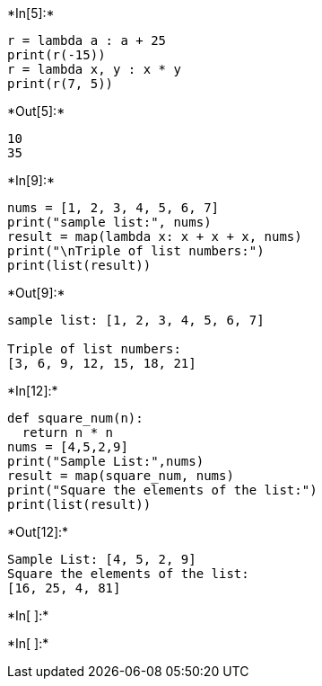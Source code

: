+*In[5]:*+
[source, ipython3]
----
r = lambda a : a + 25
print(r(-15))
r = lambda x, y : x * y
print(r(7, 5))
----


+*Out[5]:*+
----
10
35
----


+*In[9]:*+
[source, ipython3]
----
nums = [1, 2, 3, 4, 5, 6, 7]
print("sample list:", nums)
result = map(lambda x: x + x + x, nums)
print("\nTriple of list numbers:")
print(list(result))
----


+*Out[9]:*+
----
sample list: [1, 2, 3, 4, 5, 6, 7]

Triple of list numbers:
[3, 6, 9, 12, 15, 18, 21]
----


+*In[12]:*+
[source, ipython3]
----
def square_num(n):
  return n * n
nums = [4,5,2,9]
print("Sample List:",nums)
result = map(square_num, nums)
print("Square the elements of the list:")
print(list(result))
----


+*Out[12]:*+
----
Sample List: [4, 5, 2, 9]
Square the elements of the list:
[16, 25, 4, 81]
----


+*In[ ]:*+
[source, ipython3]
----

----


+*In[ ]:*+
[source, ipython3]
----

----

